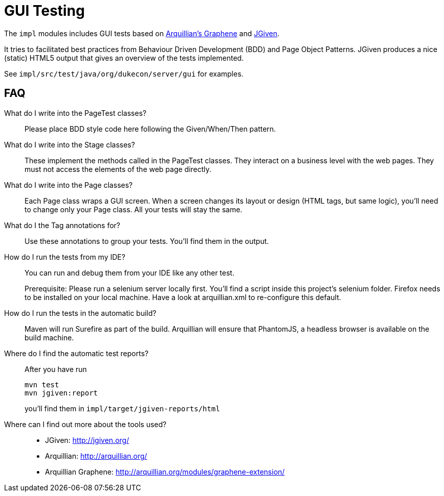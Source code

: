 = GUI Testing

The `impl` modules includes GUI tests based on http://arquillian.org/modules/graphene-extension/[Arquillian's Graphene] and http://jgiven.org/[JGiven]. 

It tries to facilitated best practices from Behaviour Driven Development (BDD) and Page Object Patterns.
JGiven produces a nice (static) HTML5 output that gives an overview of the tests implemented.

See `impl/src/test/java/org/dukecon/server/gui` for examples.

== FAQ

What do I write into the PageTest classes?::

Please place BDD style code here following the Given/When/Then pattern.

What do I write into the Stage classes?::

These implement the methods called in the PageTest classes.
They interact on a business level with the web pages.
They must not access the elements of the web page directly.

What do I write into the Page classes?::

Each Page class wraps a GUI screen. When a screen changes its layout or design (HTML tags, but same logic), you'll need to change only your Page class.
All your tests will stay the same.

What do I the Tag annotations for?::

Use these annotations to group your tests.
You'll find them in the output.

How do I run the tests from my IDE?::

You can run and debug them from your IDE like any other test.
+
Prerequisite: Please run a selenium server locally first.
You'll find a script inside this project's selenium folder.
Firefox needs to be installed on your local machine.
Have a look at arquillian.xml to re-configure this default.

How do I run the tests in the automatic build?::

Maven will run Surefire as part of the build.
Arquillian will ensure that PhantomJS, a headless browser is available on the build machine.

Where do I find the automatic test reports?::

After you have run 
+
[source]
----
mvn test
mvn jgiven:report
----
+
you'll find them in `impl/target/jgiven-reports/html`

Where can I find out more about the tools used?::

* JGiven: http://jgiven.org/
* Arquillian: http://arquillian.org/
* Arquillian Graphene: http://arquillian.org/modules/graphene-extension/